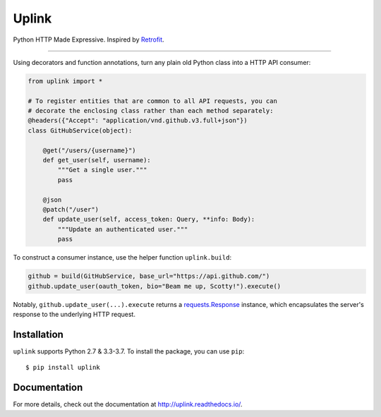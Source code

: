 Uplink
======

Python HTTP Made Expressive. Inspired by `Retrofit <http://square.github
.io/retrofit/>`__.

|PyPI Version| |Build Status| |Coverage Status| |Documentation Status|

----

Using decorators and function annotations, turn any plain old Python class
into a HTTP API consumer:

.. code:: python

    from uplink import *

    # To register entities that are common to all API requests, you can
    # decorate the enclosing class rather than each method separately:
    @headers({"Accept": "application/vnd.github.v3.full+json"})
    class GitHubService(object):

        @get("/users/{username}")
        def get_user(self, username):
            """Get a single user."""
            pass

        @json
        @patch("/user")
        def update_user(self, access_token: Query, **info: Body):
            """Update an authenticated user."""
            pass

To construct a consumer instance, use the helper function ``uplink.build``:

.. code:: python

    github = build(GitHubService, base_url="https://api.github.com/")
    github.update_user(oauth_token, bio="Beam me up, Scotty!").execute()

Notably, ``github.update_user(...).execute`` returns a `requests.Response
<http://docs.python-requests.org/en/master/api/#requests.Response>`__
instance, which encapsulates the server's response to the underlying HTTP
request.

Installation
------------

``uplink`` supports Python 2.7 & 3.3-3.7. To install the package, you can use
``pip``:

::

    $ pip install uplink

Documentation
-------------

For more details, check out the documentation at http://uplink.readthedocs.io/.

.. |Build Status| image:: https://travis-ci.org/prkumar/uplink.svg?branch=master
   :target: https://travis-ci.org/prkumar/uplink
.. |Coverage Status| image:: https://coveralls.io/repos/github/prkumar/uplink/badge.svg?branch=master
   :target: https://coveralls.io/github/prkumar/uplink?branch=master
.. |Documentation Status| image:: https://readthedocs.org/projects/uplink/badge/?version=latest
   :target: http://uplink.readthedocs.io/en/latest/?badge=latest
   :alt: Documentation Status
.. |PyPI Version| image:: https://img.shields.io/pypi/v/uplink.svg
   :target: https://pypi.python.org/pypi/uplink
